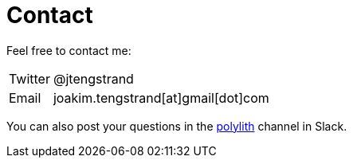 = Contact

Feel free to contact me:

[horizontal]
Twitter:: @jtengstrand
Email:: joakim.tengstrand[at]gmail[dot]com

You can also post your questions in the https://clojurians.slack.com/messages/C013B7MQHJQ[polylith] channel in Slack.
